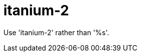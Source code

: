 :navtitle: itanium-2
:keywords: reference, rule, itanium-2

= itanium-2

Use 'itanium-2' rather than '%s'.



